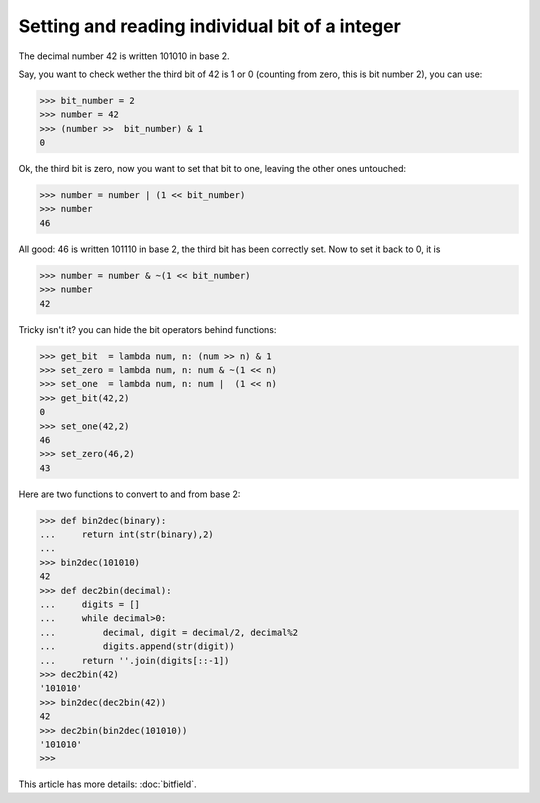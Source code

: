 
Setting and reading individual bit of a integer
===============================================

The decimal number 42 is written 101010 in base 2.

Say, you want to check wether the third bit of 42 is 1 or 0 (counting
from zero, this is bit number 2), you can use:

>>> bit_number = 2
>>> number = 42
>>> (number >>  bit_number) & 1
0

Ok, the third bit is zero, now you want to set that bit to one,
leaving the other ones untouched:

>>> number = number | (1 << bit_number)
>>> number
46

All good: 46 is written 101110 in base 2, the third bit has been
correctly set. Now to set it back to 0, it is 

>>> number = number & ~(1 << bit_number)
>>> number
42

Tricky isn't it? you can hide the bit operators behind functions:

>>> get_bit  = lambda num, n: (num >> n) & 1		  
>>> set_zero = lambda num, n: num & ~(1 << n)
>>> set_one  = lambda num, n: num |  (1 << n)              
>>> get_bit(42,2)
0
>>> set_one(42,2)
46
>>> set_zero(46,2)
43

Here are two functions to convert to and from base 2:

>>> def bin2dec(binary):
...     return int(str(binary),2)
...
>>> bin2dec(101010)
42
>>> def dec2bin(decimal):
...     digits = []
...     while decimal>0:
...         decimal, digit = decimal/2, decimal%2
...         digits.append(str(digit))
...     return ''.join(digits[::-1])
>>> dec2bin(42)
'101010'
>>> bin2dec(dec2bin(42))
42
>>> dec2bin(bin2dec(101010))
'101010'
>>> 


This article has more details: :doc:`bitfield`.
